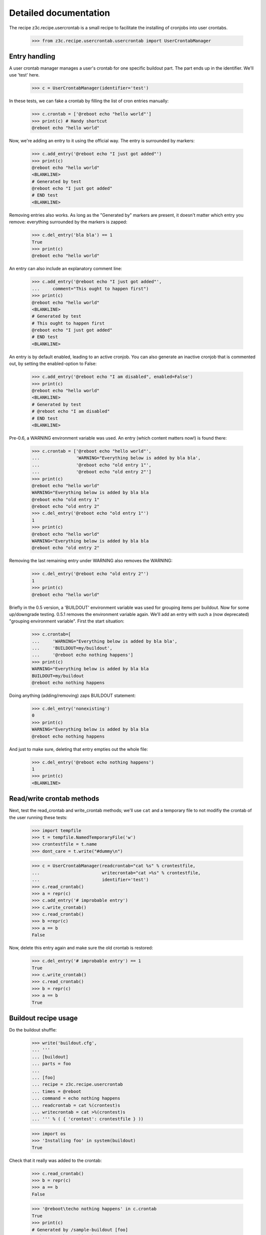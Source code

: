 .. -*- mode: doctest -*-

Detailed documentation
======================

The recipe z3c.recipe.usercrontab is a small recipe to facilitate the
installing of cronjobs into user crontabs.

    >>> from z3c.recipe.usercrontab.usercrontab import UserCrontabManager


Entry handling
--------------

A user crontab manager manages a user's crontab for one specific buildout
part.  The part ends up in the identifier.  We'll use 'test' here.

    >>> c = UserCrontabManager(identifier='test')

In these tests, we can fake a crontab by filling the list of cron entries
manually:

    >>> c.crontab = ['@reboot echo "hello world"']
    >>> print(c) # Handy shortcut
    @reboot echo "hello world"

Now, we're adding an entry to it using the official way.  The entry is
surrounded by markers:

    >>> c.add_entry('@reboot echo "I just got added"')
    >>> print(c)
    @reboot echo "hello world"
    <BLANKLINE>
    # Generated by test
    @reboot echo "I just got added"
    # END test
    <BLANKLINE>

Removing entries also works.  As long as the "Generated by" markers are
present, it doesn't matter which entry you remove: everything surrounded by
the markers is zapped:

    >>> c.del_entry('bla bla') == 1
    True
    >>> print(c)
    @reboot echo "hello world"

An entry can also include an explanatory comment line:

    >>> c.add_entry('@reboot echo "I just got added"',
    ...     comment="This ought to happen first")
    >>> print(c)
    @reboot echo "hello world"
    <BLANKLINE>
    # Generated by test
    # This ought to happen first
    @reboot echo "I just got added"
    # END test
    <BLANKLINE>

An entry is by default enabled, leading to an active cronjob. You can also generate
an inactive cronjob that is commented out, by setting the enabled-option to False:

    >>> c.add_entry('@reboot echo "I am disabled", enabled=False')
    >>> print(c)
    @reboot echo "hello world"
    <BLANKLINE>
    # Generated by test
    # @reboot echo "I am disabled"
    # END test
    <BLANKLINE>


Pre-0.6, a WARNING environment variable was used.  An entry (which content
matters now!) is found there:

    >>> c.crontab = ['@reboot echo "hello world"',
    ...              'WARNING="Everything below is added by bla bla',
    ...              '@reboot echo "old entry 1"',
    ...              '@reboot echo "old entry 2"']
    >>> print(c)
    @reboot echo "hello world"
    WARNING="Everything below is added by bla bla
    @reboot echo "old entry 1"
    @reboot echo "old entry 2"
    >>> c.del_entry('@reboot echo "old entry 1"')
    1
    >>> print(c)
    @reboot echo "hello world"
    WARNING="Everything below is added by bla bla
    @reboot echo "old entry 2"

Removing the last remaining entry under WARNING also removes the WARNING:

    >>> c.del_entry('@reboot echo "old entry 2"')
    1
    >>> print(c)
    @reboot echo "hello world"

Briefly in the 0.5 version, a 'BUILDOUT' environment variable was used for
grouping items per buildout. Now for some up/downgrade testing.  0.5.1 removes
the environment variable again. We'll add an entry with such a (now
deprecated) "grouping environment variable". First the start situation:

    >>> c.crontab=[
    ...     'WARNING="Everything below is added by bla bla',
    ...     'BUILDOUT=my/buildout',
    ...     '@reboot echo nothing happens']
    >>> print(c)
    WARNING="Everything below is added by bla bla
    BUILDOUT=my/buildout
    @reboot echo nothing happens

Doing anything (adding/removing) zaps BUILDOUT statement:

    >>> c.del_entry('nonexisting')
    0
    >>> print(c)
    WARNING="Everything below is added by bla bla
    @reboot echo nothing happens

And just to make sure, deleting that entry empties out the whole file:

    >>> c.del_entry('@reboot echo nothing happens')
    1
    >>> print(c)
    <BLANKLINE>


Read/write crontab methods
--------------------------

Next, test the read_crontab and write_crontab methods; we'll use
``cat`` and a temporary file to not modifiy the crontab of the user
running these tests:

    >>> import tempfile
    >>> t = tempfile.NamedTemporaryFile('w')
    >>> crontestfile = t.name
    >>> dont_care = t.write("#dummy\n")

    >>> c = UserCrontabManager(readcrontab="cat %s" % crontestfile,
    ...                        writecrontab="cat >%s" % crontestfile,
    ...                        identifier='test')
    >>> c.read_crontab()
    >>> a = repr(c)
    >>> c.add_entry('# improbable entry')
    >>> c.write_crontab()
    >>> c.read_crontab()
    >>> b =repr(c)
    >>> a == b
    False

Now, delete this entry again and make sure the old crontab is restored:

    >>> c.del_entry('# improbable entry') == 1
    True
    >>> c.write_crontab()
    >>> c.read_crontab()
    >>> b = repr(c)
    >>> a == b
    True


Buildout recipe usage
---------------------

Do the buildout shuffle:

    >>> write('buildout.cfg',
    ... '''
    ... [buildout]
    ... parts = foo
    ...
    ... [foo]
    ... recipe = z3c.recipe.usercrontab
    ... times = @reboot
    ... command = echo nothing happens
    ... readcrontab = cat %(crontest)s
    ... writecrontab = cat >%(crontest)s
    ... ''' % ( { 'crontest': crontestfile } ))

    >>> import os
    >>> 'Installing foo' in system(buildout)
    True

Check that it really was added to the crontab:

    >>> c.read_crontab()
    >>> b = repr(c)
    >>> a == b
    False

    >>> '@reboot\techo nothing happens' in c.crontab
    True
    >>> print(c)
    # Generated by /sample-buildout [foo]
    @reboot   echo nothing happens
    # END /sample-buildout [foo]

Re-running buildout runs the crontab recipe even when there's no change:

    >>> 'Updating foo' in system(buildout)
    True
    >>> c.read_crontab()
    >>> print(c)
    # Generated by /sample-buildout [foo]
    @reboot echo nothing happens
    # END /sample-buildout [foo]

This means that a crontab is fixed up if we mucked it up by hand:

    >>> c.crontab = []
    >>> c.write_crontab()
    >>> c.read_crontab()
    >>> print(c)
    >>> 'Updating foo' in system(buildout)
    True
    >>> c.read_crontab()
    >>> print(c)
    # Generated by /sample-buildout [foo]
    @reboot echo nothing happens
    # END /sample-buildout [foo]

You can also add a comment to the crontab entry:

    >>> write('buildout.cfg',
    ... '''
    ... [buildout]
    ... parts = foo
    ...
    ... [foo]
    ... recipe = z3c.recipe.usercrontab
    ... times = @reboot
    ... command = echo nothing happens
    ... comment = Step 1: mention that nothing happens
    ... readcrontab = cat %(crontest)s
    ... writecrontab = cat >%(crontest)s
    ... ''' % ( { 'crontest': crontestfile } ))
    >>> 'Installing foo' in system(buildout)
    True
    >>> c.read_crontab()
    >>> print(c)
    # Generated by /sample-buildout [foo]
    # Step 1: mention that nothing happens
    @reboot echo nothing happens
    # END /sample-buildout [foo]

Uninstall the recipe:

    >>> write('buildout.cfg',
    ... '''
    ... [buildout]
    ... parts =
    ... ''' % ( { 'crontest': crontestfile } ))
    >>> 'Uninstalling foo' in system(buildout)
    True

And check that its entry was removed (i.e., the contents of the
crontab are the same as when this test was started; in any case, the
teardown from the testrunner makes sure the old situation is
restored):

    >>> c.read_crontab()
    >>> b = repr(c)
    >>> a == b
    True

A second part installs fine:

    >>> write('buildout.cfg',
    ... '''
    ... [buildout]
    ... parts = foo bar
    ...
    ... [foo]
    ... recipe = z3c.recipe.usercrontab
    ... times = @reboot
    ... command = echo nothing happens
    ... readcrontab = cat %(crontest)s
    ... writecrontab = cat >%(crontest)s
    ...
    ... [bar]
    ... recipe = z3c.recipe.usercrontab
    ... times = @reboot
    ... command = echo something happens
    ... readcrontab = cat %(crontest)s
    ... writecrontab = cat >%(crontest)s
    ... ''' % ( { 'crontest': crontestfile } ))
    >>> output = system(buildout)
    >>> 'Installing foo' in output
    True
    >>> 'Installing bar' in output
    True
    >>> c.read_crontab()
    >>> print(c)
    <BLANKLINE>
    # Generated by /sample-buildout [foo]
    @reboot   echo nothing happens
    # END /sample-buildout [foo]
    <BLANKLINE>
    <BLANKLINE>
    # Generated by /sample-buildout [bar]
    @reboot   echo something happens
    # END /sample-buildout [bar]
    <BLANKLINE>

Uninstalling also works fine

    >>> write('buildout.cfg',
    ... '''
    ... [buildout]
    ... parts =
    ... ''' % ( { 'crontest': crontestfile } ))
    >>> output = system(buildout)
    >>> 'Uninstalling bar' in output
    True
    >>> 'Uninstalling foo' in output
    True


Safety valves
-------------

If the section has been removed, nothing can be found by the uninstall.  You
get warnings that way:

    >>> write('buildout.cfg',
    ... '''
    ... [buildout]
    ... parts = foo
    ...
    ... [foo]
    ... recipe = z3c.recipe.usercrontab
    ... times = @reboot
    ... command = echo nothing happens
    ... readcrontab = cat %(crontest)s
    ... writecrontab = cat >%(crontest)s
    ... ''' % ( { 'crontest': crontestfile } ))

    >>> import os
    >>> 'Installing foo' in system(buildout)
    True
    >>> c.crontab = []
    >>> c.write_crontab()
    >>> write('buildout.cfg',
    ... '''
    ... [buildout]
    ... parts =
    ... ''' % ( { 'crontest': crontestfile } ))
    >>> 'WARNING: Did not find a crontab-entry during uninstall' in system(buildout)
    True

Another test: pre-0.6 config simulation:

    >>> write('buildout.cfg',
    ... '''
    ... [buildout]
    ... parts = foo
    ...
    ... [foo]
    ... recipe = z3c.recipe.usercrontab
    ... times = @reboot
    ... command = echo nothing happens
    ... readcrontab = cat %(crontest)s
    ... writecrontab = cat >%(crontest)s
    ... ''' % ( { 'crontest': crontestfile } ))

    >>> import os
    >>> 'Installing foo' in system(buildout)
    True
    >>> c.crontab = ['WARNING="Everything below is added by bla bla"',
    ...              'BUILDOUT=/somewhere/out/there',
    ...              '@reboot\techo nothing happens']
    >>> c.write_crontab()
    >>> write('buildout.cfg',
    ... '''
    ... [buildout]
    ... parts =
    ... ''' % ( { 'crontest': crontestfile } ))
    >>> 'Running uninstall recipe' in system(buildout)
    True
    >>> c.read_crontab()
    >>> print(c)
    <BLANKLINE>
